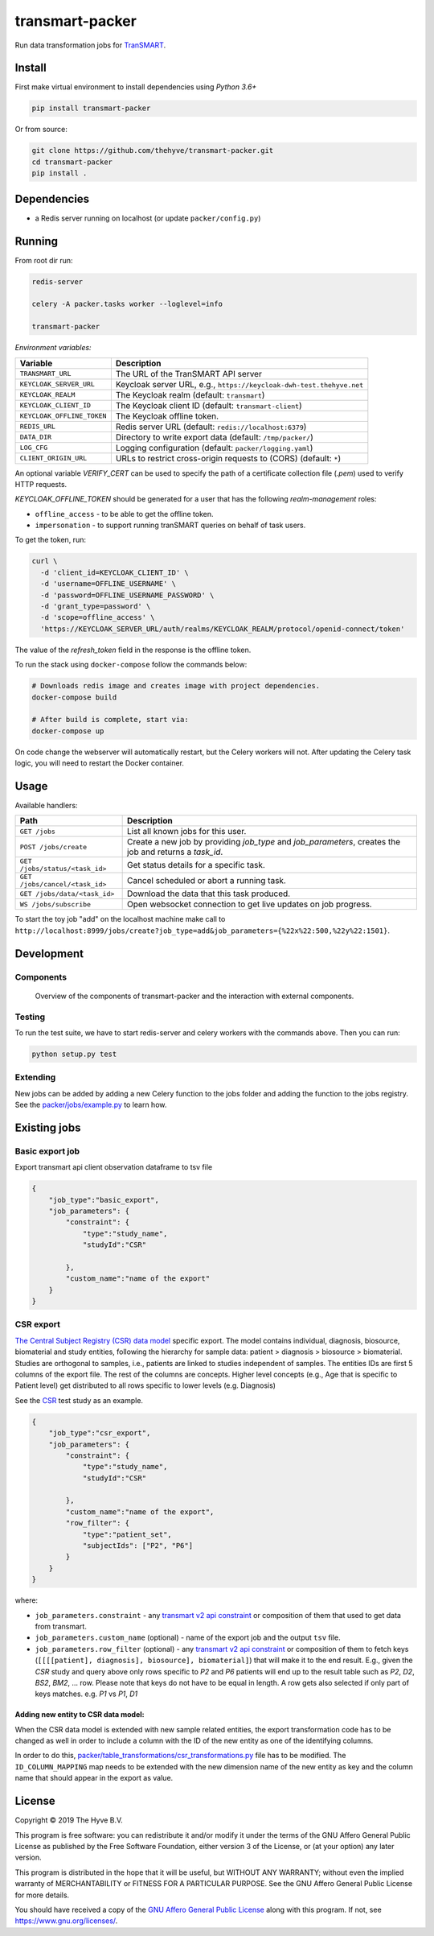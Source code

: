 transmart-packer
================

|Build status| |codecov| |pypi| |downloads|

.. |Build status| image:: https://travis-ci.org/thehyve/transmart-packer.svg?branch=master
   :alt: Build status
   :target: https://travis-ci.org/thehyve/transmart-packer/branches
.. |codecov| image:: https://codecov.io/gh/thehyve/transmart-packer/branch/master/graph/badge.svg
   :alt: codecov
   :target: https://codecov.io/gh/thehyve/transmart-packer
.. |pypi| image:: https://img.shields.io/pypi/v/transmart-packer.svg
   :alt: PyPI
   :target: https://pypi.org/project/transmart-packer/
.. |downloads| image:: https://img.shields.io/pypi/dm/transmart-packer.svg
   :alt: PyPI - Downloads
   :target: https://pypi.org/project/transmart-packer/

Run data transformation jobs for TranSMART_.

.. _TranSMART: https://github.com/thehyve/transmart-core


Install
-------

First make virtual environment to install dependencies using `Python 3.6+`

.. code-block:: bash

    pip install transmart-packer

Or from source:

.. code-block:: bash

  git clone https://github.com/thehyve/transmart-packer.git
  cd transmart-packer
  pip install .


Dependencies
------------

* a Redis server running on localhost (or update ``packer/config.py``)


Running
-------

From root dir run:

.. code-block:: bash

  redis-server

  celery -A packer.tasks worker --loglevel=info

  transmart-packer


*Environment variables:*

==============================  =================
Variable                        Description
==============================  =================
``TRANSMART_URL``               The URL of the TranSMART API server
``KEYCLOAK_SERVER_URL``         Keycloak server URL, e.g., ``https://keycloak-dwh-test.thehyve.net``
``KEYCLOAK_REALM``              The Keycloak realm (default: ``transmart``)
``KEYCLOAK_CLIENT_ID``          The Keycloak client ID (default: ``transmart-client``)
``KEYCLOAK_OFFLINE_TOKEN``      The Keycloak offline token.
``REDIS_URL``                   Redis server URL (default: ``redis://localhost:6379``)
``DATA_DIR``                    Directory to write export data (default: ``/tmp/packer/``)
``LOG_CFG``                     Logging configuration (default: ``packer/logging.yaml``)
``CLIENT_ORIGIN_URL``           URLs to restrict cross-origin requests to (CORS) (default: ``*``)
==============================  =================

An optional variable `VERIFY_CERT` can be used to specify the path of a certificate collection file (`.pem`)
used to verify HTTP requests.

`KEYCLOAK_OFFLINE_TOKEN` should be generated for a user that has the following `realm-management` roles:

- ``offline_access`` - to be able to get the offline token.
- ``impersonation`` - to support running tranSMART queries on behalf of task users.

To get the token, run:

.. code-block:: bash

    curl \
      -d 'client_id=KEYCLOAK_CLIENT_ID' \
      -d 'username=OFFLINE_USERNAME' \
      -d 'password=OFFLINE_USERNAME_PASSWORD' \
      -d 'grant_type=password' \
      -d 'scope=offline_access' \
      'https://KEYCLOAK_SERVER_URL/auth/realms/KEYCLOAK_REALM/protocol/openid-connect/token'


The value of the `refresh_token` field in the response is the offline token.


To run the stack using ``docker-compose`` follow the commands below:

.. code-block:: bash

    # Downloads redis image and creates image with project dependencies.
    docker-compose build

    # After build is complete, start via:
    docker-compose up

On code change the webserver will automatically restart, but the Celery workers will not.
After updating the Celery task logic, you will need to restart the Docker container.


Usage
-----

Available handlers:

==============================  =================
Path                            Description
==============================  =================
``GET /jobs``                   List all known jobs for this user.
``POST /jobs/create``           Create a new job by providing `job_type` and `job_parameters`, creates the job and returns a `task_id`.
``GET /jobs/status/<task_id>``  Get status details for a specific task.
``GET /jobs/cancel/<task_id>``  Cancel scheduled or abort a running task.
``GET /jobs/data/<task_id>``    Download the data that this task produced.
``WS /jobs/subscribe``          Open websocket connection to get live updates on job progress.
==============================  =================

To start the toy job "add" on the localhost machine
make call to ``http://localhost:8999/jobs/create?job_type=add&job_parameters={%22x%22:500,%22y%22:1501}``.


Development
-----------

Components
++++++++++

.. figure:: images/transmart-packer.svg
    :alt: Overview of the components of transmart-packer and the interaction with external components.

    Overview of the components of transmart-packer and the interaction with external components.


Testing
+++++++

To run the test suite, we have to start redis-server and celery workers with the commands above.
Then you can run:

.. code-block:: bash

    python setup.py test

Extending
+++++++++

New jobs can be added by adding a new Celery function to the jobs folder and adding
the function to the jobs registry. See the `packer/jobs/example.py`_ to learn how.

.. _packer/jobs/example.py: https://github.com/thehyve/transmart-packer/blob/master/packer/jobs/example.py


Existing jobs
-------------

Basic export job
++++++++++++++++

Export transmart api client observation dataframe to tsv file

.. code-block:: json

    {
        "job_type":"basic_export",
        "job_parameters": {
            "constraint": {
                "type":"study_name",
                "studyId":"CSR"

            },
            "custom_name":"name of the export"
        }
    }


CSR export
++++++++++

`The Central Subject Registry (CSR) data model`_ specific export.
The model contains individual, diagnosis, biosource, biomaterial and study entities,
following the hierarchy for sample data: patient > diagnosis > biosource > biomaterial.
Studies are orthogonal to samples, i.e., patients are linked to studies independent of samples.
The entities IDs are first 5 columns of the export file. The rest of the columns are concepts.
Higher level concepts (e.g., Age that is specific to Patient level)
get distributed to all rows specific to lower levels (e.g. Diagnosis)

See the CSR_ test study as an example.

.. _CSR: https://github.com/thehyve/transmart-core/tree/dev/transmart-data/test_studies/CSR
.. _The Central Subject Registry (CSR) data model: https://github.com/thehyve/python_csr2transmart/blob/master/csr/csr.py

.. code-block:: json

    {
        "job_type":"csr_export",
        "job_parameters": {
            "constraint": {
                "type":"study_name",
                "studyId":"CSR"

            },
            "custom_name":"name of the export",
            "row_filter": {
                "type":"patient_set",
                "subjectIds": ["P2", "P6"]
            }
        }
    }


where:

- ``job_parameters.constraint`` - any `transmart v2 api constraint`_
  or composition of them that used to get data from transmart.
- ``job_parameters.custom_name`` (optional) - name of the export job and the output ``tsv`` file.
- ``job_parameters.row_filter`` (optional) - any `transmart v2 api constraint`_
  or composition of them to fetch keys (``[[[[patient], diagnosis], biosource], biomaterial]``) that will make it to the end result.
  E.g., given the `CSR` study and query above only rows specific to `P2` and `P6` patients will end up to the result table such as `P2`, `D2`, `BS2`, `BM2`, ... row.
  Please note that keys do not have to be equal in length. A row gets also selected if only part of keys matches. e.g. `P1` vs `P1`, `D1`

.. _`transmart v2 api constraint`: https://github.com/thehyve/transmart-core/blob/dev/open-api/swagger.yaml


Adding new entity to CSR data model:
^^^^^^^^^^^^^^^^^^^^^^^^^^^^^^^^^^^^

When the CSR data model is extended with new sample related entities, the export transformation code
has to be changed as well in order to include a column with the ID of the new entity as one of the identifying columns.

In order to do this, `<packer/table_transformations/csr_transformations.py>`_ file has to be modified.
The ``ID_COLUMN_MAPPING`` map needs to be extended with the new dimension name of the new entity
as key and the column name that should appear in the export as value.


License
-------

Copyright © 2019 The Hyve B.V.

This program is free software: you can redistribute it and/or modify
it under the terms of the GNU Affero General Public License as
published by the Free Software Foundation, either version 3 of the
License, or (at your option) any later version.

This program is distributed in the hope that it will be useful,
but WITHOUT ANY WARRANTY; without even the implied warranty of
MERCHANTABILITY or FITNESS FOR A PARTICULAR PURPOSE. See the
GNU Affero General Public License for more details.

You should have received a copy of the `GNU Affero General Public License`_
along with this program. If not, see https://www.gnu.org/licenses/.

.. _`GNU Affero General Public License`: LICENSE

